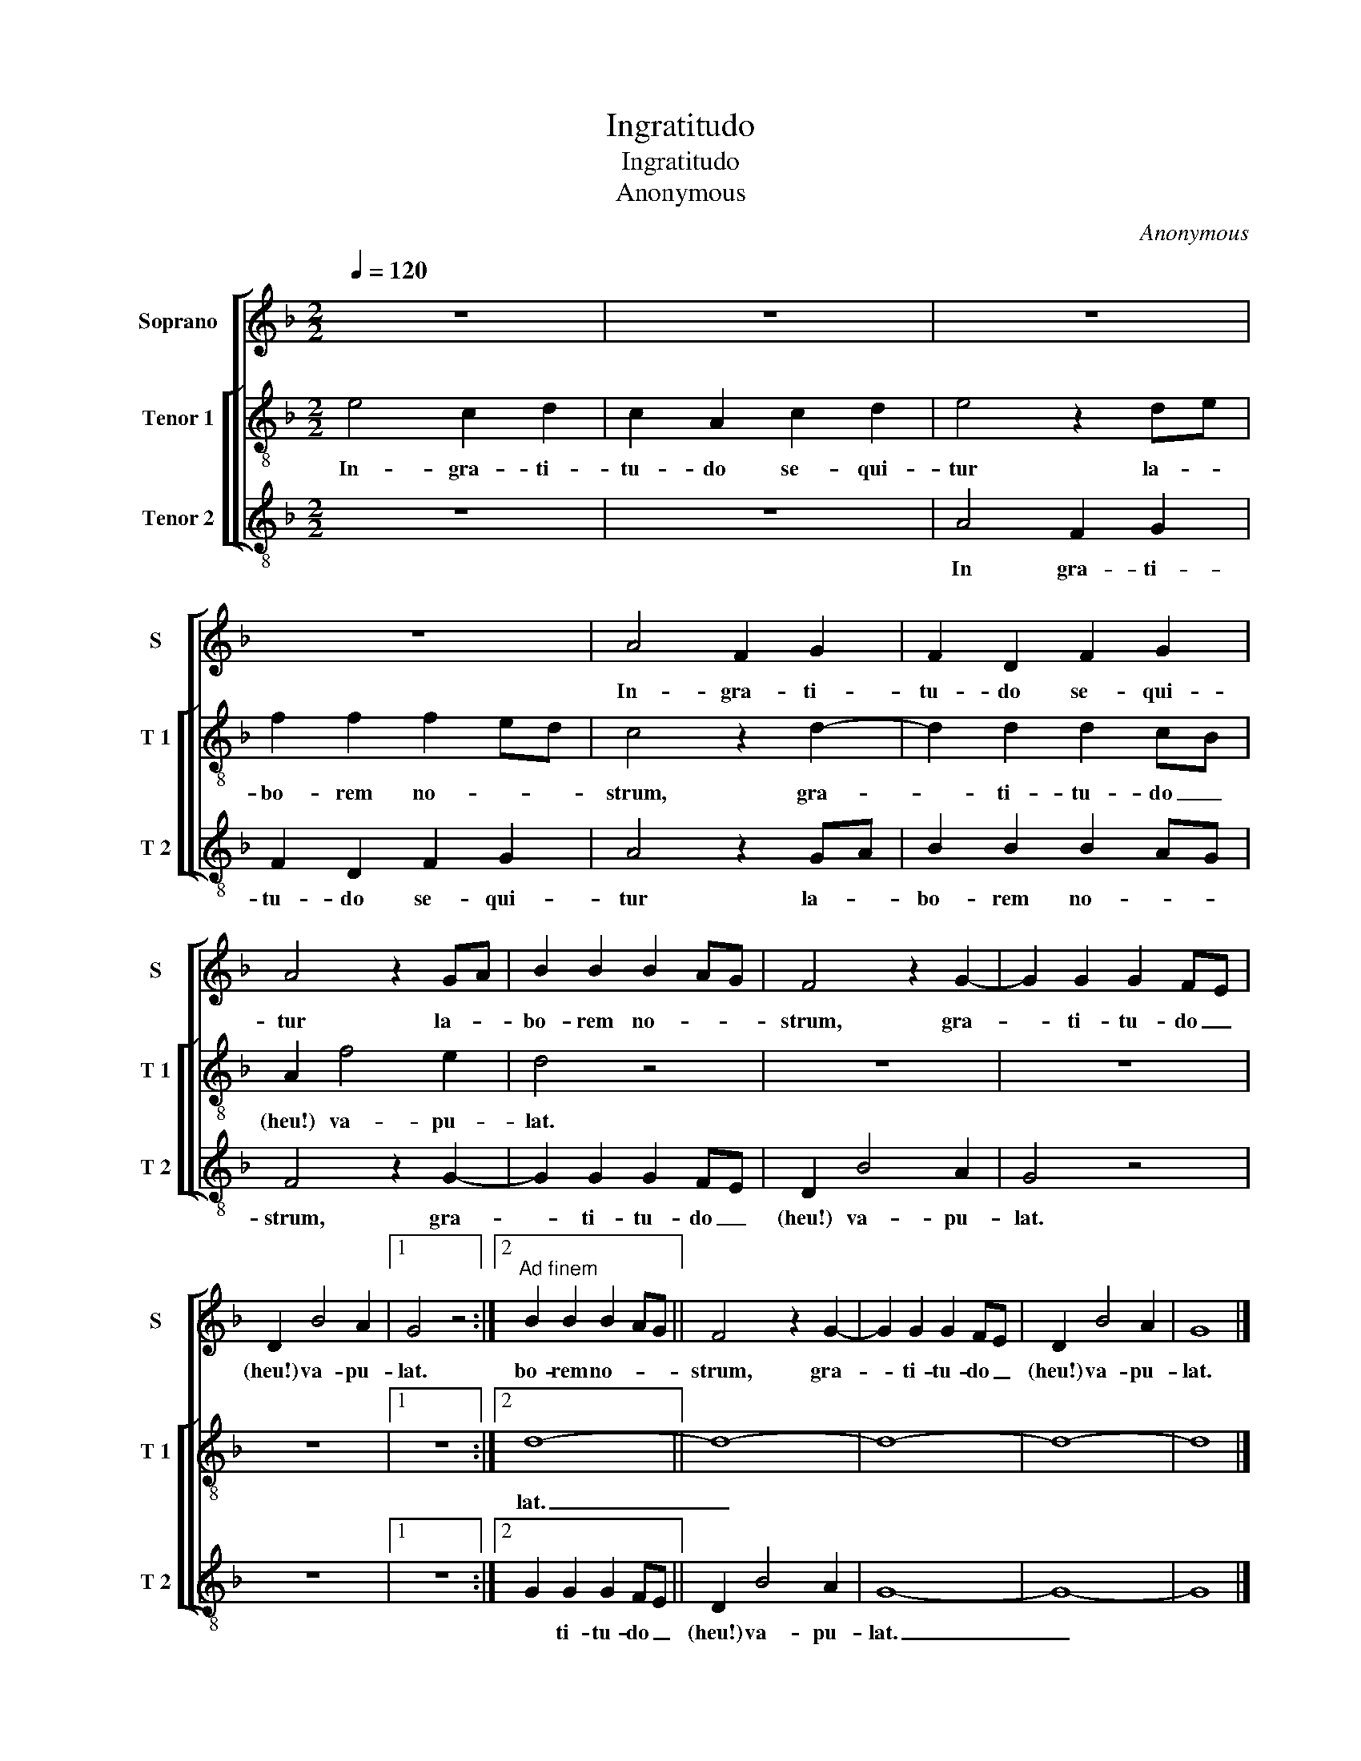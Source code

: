 X:1
T:Ingratitudo
T:Ingratitudo
T:Anonymous
C:Anonymous
%%score [ 1 [ 2 3 ] ]
L:1/8
Q:1/4=120
M:2/2
K:F
V:1 treble nm="Soprano" snm="S"
V:2 treble-8 nm="Tenor 1" snm="T 1"
V:3 treble-8 nm="Tenor 2" snm="T 2"
V:1
 z8 | z8 | z8 | z8 | A4 F2 G2 | F2 D2 F2 G2 | A4 z2 GA | B2 B2 B2 AG | F4 z2 G2- | G2 G2 G2 FE | %10
w: ||||In- gra- ti-|tu- do se- qui-|tur la- *|bo- rem no- * *|strum, gra-|* ti- tu- do _|
 D2 B4 A2 |1 G4 z4 :|2"^Ad finem" B2 B2 B2 AG || F4 z2 G2- | G2 G2 G2 FE | D2 B4 A2 | G8 |] %17
w: (heu!) va- pu-|lat.|bo- rem no- * *|strum, gra-|* ti- tu- do _|(heu!) va- pu-|lat.|
V:2
 e4 c2 d2 | c2 A2 c2 d2 | e4 z2 de | f2 f2 f2 ed | c4 z2 d2- | d2 d2 d2 cB | A2 f4 e2 | d4 z4 | %8
w: In- gra- ti-|tu- do se- qui-|tur la- *|bo- rem no- * *|strum, gra-|* ti- tu- do _|(heu!) va- pu-|lat.|
 z8 | z8 | z8 |1 z8 :|2 d8- || d8- | d8- | d8- | d8 |] %17
w: ||||lat.|_||||
V:3
 z8 | z8 | A4 F2 G2 | F2 D2 F2 G2 | A4 z2 GA | B2 B2 B2 AG | F4 z2 G2- | G2 G2 G2 FE | D2 B4 A2 | %9
w: ||In gra- ti-|tu- do se- qui-|tur la- *|bo- rem no- * *|strum, gra-|* ti- tu- do _|(heu!) va- pu-|
 G4 z4 | z8 |1 z8 :|2 G2 G2 G2 FE || D2 B4 A2 | G8- | G8- | G8 |] %17
w: lat.|||* ti- tu- do _|(heu!) va- pu-|lat.|_||


